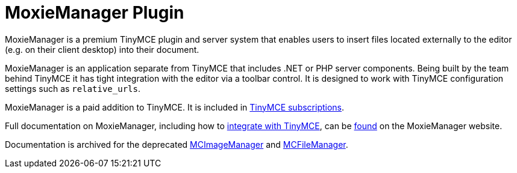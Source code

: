 :rootDir: ../
:partialsDir: {rootDir}partials/
= MoxieManager Plugin
:description: File and image management plugin and service
:keywords: amazon azure premium pro enterprise tiny relative_urls
:title_nav: MoxieManager

MoxieManager is a premium TinyMCE plugin and server system that enables users to insert files located externally to the editor (e.g. on their client desktop) into their document.

MoxieManager is an application separate from TinyMCE that includes .NET or PHP server components. Being built by the team behind TinyMCE it has tight integration with the editor via a toolbar control. It is designed to work with TinyMCE configuration settings such as `relative_urls`.

MoxieManager is a paid addition to TinyMCE. It is included in link:{pricingpage}[TinyMCE subscriptions].

Full documentation on MoxieManager, including how to link:{moxiemanagerdocs}index.php/TinyMCE_Integration[integrate with TinyMCE], can be link:{moxiemanagerdocs}[found] on the MoxieManager website.

Documentation is archived for the deprecated http://archive.tinymce.com/wiki.php/MCImageManager[MCImageManager] and http://archive.tinymce.com/wiki.php/MCFileManager[MCFileManager].
